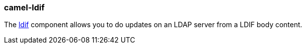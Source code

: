 ### camel-ldif

The https://camel.apache.org/components/latest/ldif-component.html[ldif,window=_blank] component allows you to do updates on an LDAP server from a LDIF body content.
